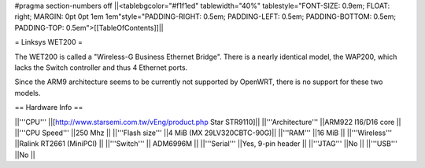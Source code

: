 #pragma section-numbers off
||<tablebgcolor="#f1f1ed" tablewidth="40%" tablestyle="FONT-SIZE: 0.9em; FLOAT: right; MARGIN: 0pt 0pt 1em 1em"style="PADDING-RIGHT: 0.5em; PADDING-LEFT: 0.5em; PADDING-BOTTOM: 0.5em; PADDING-TOP: 0.5em">[[TableOfContents]]||

= Linksys WET200 =

The WET200 is called a "Wireless-G Business Ethernet Bridge". There is a nearly identical model, the WAP200, which lacks the Switch controller and thus 4 Ethernet ports.

Since the ARM9 architecture seems to be currently not supported by OpenWRT, there is no support for these two models.

== Hardware Info ==

||'''CPU''' ||[http://www.starsemi.com.tw/vEng/product.php Star STR9110]||
||'''Architecture''' ||ARM922 I16/D16 core ||
||'''CPU Speed''' ||250 Mhz ||
||'''Flash size''' ||4 MiB (MX 29LV320CBTC-90G)||
||'''RAM''' ||16 MiB ||
||'''Wireless''' ||Ralink RT2661 (MiniPCI) ||
||'''Switch''' || ADM6996M ||
||'''Serial''' ||Yes, 9-pin header ||
||'''JTAG''' ||No ||
||'''USB''' ||No ||
